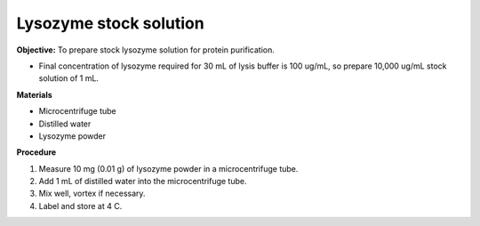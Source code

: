 Lysozyme stock solution 
=======================

**Objective:** To prepare stock lysozyme solution for protein purification. 

* Final concentration of lysozyme required for 30 mL of lysis buffer is 100 ug/mL, so prepare 10,000 ug/mL stock solution of 1 mL.

**Materials**

* Microcentrifuge tube
* Distilled water 
* Lysozyme powder 

**Procedure**

#. Measure 10 mg (0.01 g) of lysozyme powder in a microcentrifuge tube. 
#. Add 1 mL of distilled water into the microcentrifuge tube. 
#. Mix well, vortex if necessary. 
#. Label and store at 4 C. 
